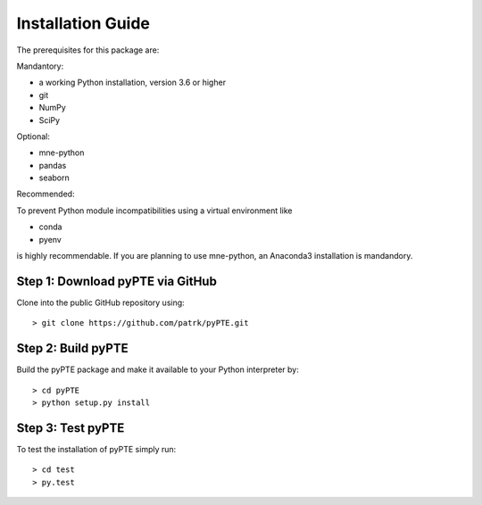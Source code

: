 ==================
Installation Guide
==================

The prerequisites for this package are:

Mandantory:

- a working Python installation, version 3.6 or higher
- git
- NumPy
- SciPy

Optional:

- mne-python
- pandas
- seaborn

Recommended:

To prevent Python module incompatibilities using a virtual environment like 

- conda
- pyenv

is highly recommendable. If you are planning to use mne-python, an Anaconda3 installation is mandandory.

Step 1: Download pyPTE via GitHub
=================================

Clone into the public GitHub repository using:
::
	> git clone https://github.com/patrk/pyPTE.git

Step 2: Build pyPTE
===================
Build the pyPTE package and make it available to your Python interpreter by:
::	
	> cd pyPTE
	> python setup.py install

Step 3: Test pyPTE
==================
To test the installation of pyPTE simply run:
::
	> cd test
	> py.test

